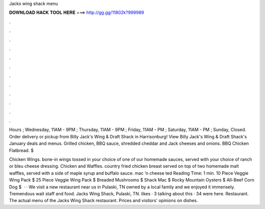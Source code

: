 Jacks wing shack menu



𝐃𝐎𝐖𝐍𝐋𝐎𝐀𝐃 𝐇𝐀𝐂𝐊 𝐓𝐎𝐎𝐋 𝐇𝐄𝐑𝐄 ===> http://gg.gg/11802k?999989



.



.



.



.



.



.



.



.



.



.



.



.

Hours ; Wednesday, 11AM - 9PM ; Thursday, 11AM - 9PM ; Friday, 11AM - PM ; Saturday, 11AM - PM ; Sunday, Closed. Order delivery or pickup from Billy Jack's Wing & Draft Shack in Harrisonburg! View Billy Jack's Wing & Draft Shack's January deals and menus. Grilled chicken, BBQ sauce, shredded cheddar and Jack cheeses and onions. BBQ Chicken Flatbread. $

Chicken Wings. bone-in wings tossed in your choice of one of our homemade sauces, served with your choice of ranch or bleu cheese dressing. Chicken and Waffles. country fried chicken breast served on top of two homemade malt waffles, served with a side of maple syrup and buffalo sauce. mac ‘n cheese ted Reading Time: 1 min. 10 Piece Veggie Wing Pack $ 25 Piece Veggie Wing Pack $ Breaded Mushrooms $ Shack Mac $ Rocky Mountain Oysters $ All-Beef Corn Dog $  · · We visit a new restaurant near us in Pulaski, TN owned by a local family and we enjoyed it immensely. Tremendous wait staff and food. Jacks Wing Shack, Pulaski, TN. likes · 3 talking about this · 34 were here. Restaurant. The actual menu of the Jacks Wing Shack restaurant. Prices and visitors' opinions on dishes.

